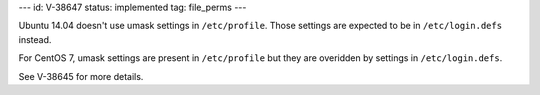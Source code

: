 ---
id: V-38647
status: implemented
tag: file_perms
---

Ubuntu 14.04 doesn't use umask settings in ``/etc/profile``. Those settings
are expected to be in ``/etc/login.defs`` instead.

For CentOS 7, umask settings are present in ``/etc/profile`` but they are
overidden by settings in ``/etc/login.defs``.

See V-38645 for more details.
